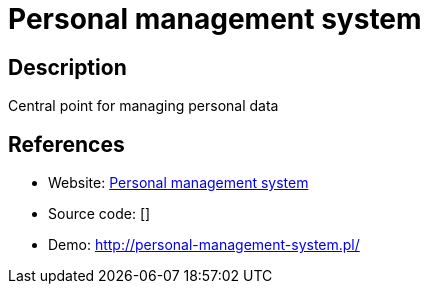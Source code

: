 = Personal management system

:Name:          Personal management system
:Language:      Personal management system
:License:       MIT
:Topic:         Personal Dashboards
:Category:      
:Subcategory:   

// END-OF-HEADER. DO NOT MODIFY OR DELETE THIS LINE

== Description

Central point for managing personal data

== References

* Website: https://github.com/Volmarg/personal-management-system[Personal management system]
* Source code: []
* Demo: http://personal-management-system.pl/[http://personal-management-system.pl/]
